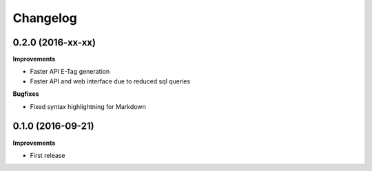 .. :changelog:

Changelog
---------

0.2.0 (2016-xx-xx)
++++++++++++++++++

**Improvements**

- Faster API E-Tag generation
- Faster API and web interface due to reduced sql queries

**Bugfixes**

- Fixed syntax highlightning for Markdown


0.1.0 (2016-09-21)
++++++++++++++++++

**Improvements**

- First release
